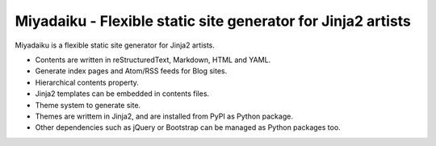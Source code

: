 
Miyadaiku - Flexible static site generator for Jinja2 artists
=========================================================================

Miyadaiku is a flexible static site generator for Jinja2 artists.

- Contents are written in reStructuredText, Markdown, HTML and YAML. 

- Generate index pages and Atom/RSS feeds for Blog sites.

- Hierarchical contents property.

- Jinja2 templates can be embedded in contents files.

- Theme system to generate site.

- Themes are writtem in Jinja2, and are installed from PyPI as Python package.

- Other dependencies such as jQuery or Bootstrap can be managed as Python packages too.
